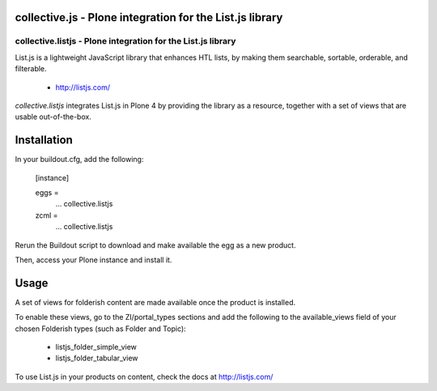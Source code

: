 collective.js - Plone integration for the List.js library
=========================================================

collective.listjs - Plone integration for the List.js library
-------------------------------------------------------------

List.js is a lightweight JavaScript library that enhances HTL lists, by 
making them searchable, sortable, orderable, and filterable.

 + http://listjs.com/

*collective.listjs* integrates List.js in Plone 4 by providing the library as a 
resource, together with a set of views that are usable out-of-the-box.


Installation
============

In your buildout.cfg, add the following:

    [instance]
    
    eggs =
        ...
        collective.listjs
        
    zcml =
        ...
        collective.listjs

Rerun the Buildout script to download and make available the egg as a new product.

Then, access your Plone instance and install it.


Usage
=====

A set of views for folderish content are made available once the product is installed.

To enable these views, go to the ZI/portal_types sections and add the following to
the available_views field of your chosen Folderish types (such as Folder and Topic):

 - listjs_folder_simple_view
 - listjs_folder_tabular_view
    
To use List.js in your products on content, check the docs at http://listjs.com/
